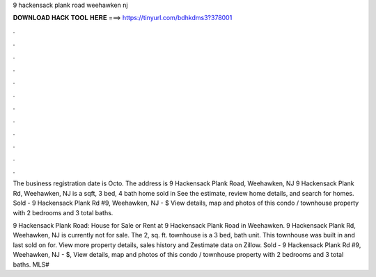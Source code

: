 9 hackensack plank road weehawken nj



𝐃𝐎𝐖𝐍𝐋𝐎𝐀𝐃 𝐇𝐀𝐂𝐊 𝐓𝐎𝐎𝐋 𝐇𝐄𝐑𝐄 ===> https://tinyurl.com/bdhkdms3?378001



.



.



.



.



.



.



.



.



.



.



.



.

The business registration date is Octo. The address is 9 Hackensack Plank Road, Weehawken, NJ  9 Hackensack Plank Rd, Weehawken, NJ is a sqft, 3 bed, 4 bath home sold in See the estimate, review home details, and search for homes. Sold - 9 Hackensack Plank Rd #9, Weehawken, NJ - $ View details, map and photos of this condo / townhouse property with 2 bedrooms and 3 total baths.

9 Hackensack Plank Road: House for Sale or Rent at 9 Hackensack Plank Road in Weehawken. 9 Hackensack Plank Rd, Weehawken, NJ is currently not for sale. The 2, sq. ft. townhouse is a 3 bed, bath unit. This townhouse was built in and last sold on for. View more property details, sales history and Zestimate data on Zillow. Sold - 9 Hackensack Plank Rd #9, Weehawken, NJ - $, View details, map and photos of this condo / townhouse property with 2 bedrooms and 3 total baths. MLS# 
